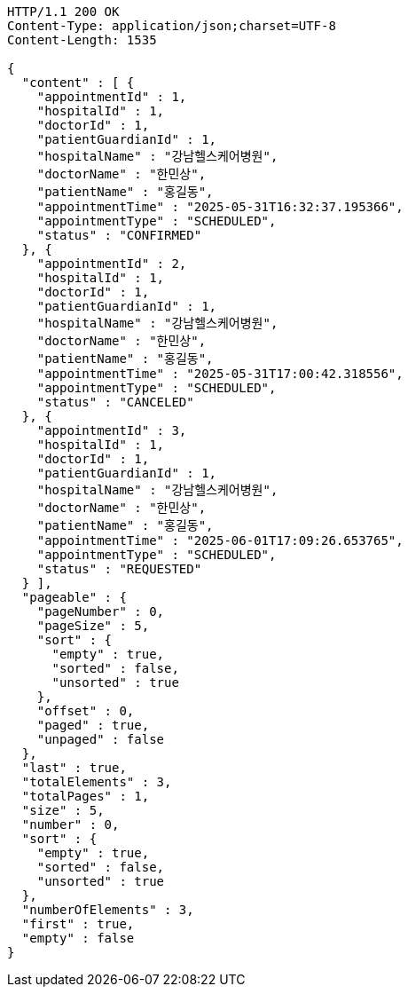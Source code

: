 [source,http,options="nowrap"]
----
HTTP/1.1 200 OK
Content-Type: application/json;charset=UTF-8
Content-Length: 1535

{
  "content" : [ {
    "appointmentId" : 1,
    "hospitalId" : 1,
    "doctorId" : 1,
    "patientGuardianId" : 1,
    "hospitalName" : "강남헬스케어병원",
    "doctorName" : "한민상",
    "patientName" : "홍길동",
    "appointmentTime" : "2025-05-31T16:32:37.195366",
    "appointmentType" : "SCHEDULED",
    "status" : "CONFIRMED"
  }, {
    "appointmentId" : 2,
    "hospitalId" : 1,
    "doctorId" : 1,
    "patientGuardianId" : 1,
    "hospitalName" : "강남헬스케어병원",
    "doctorName" : "한민상",
    "patientName" : "홍길동",
    "appointmentTime" : "2025-05-31T17:00:42.318556",
    "appointmentType" : "SCHEDULED",
    "status" : "CANCELED"
  }, {
    "appointmentId" : 3,
    "hospitalId" : 1,
    "doctorId" : 1,
    "patientGuardianId" : 1,
    "hospitalName" : "강남헬스케어병원",
    "doctorName" : "한민상",
    "patientName" : "홍길동",
    "appointmentTime" : "2025-06-01T17:09:26.653765",
    "appointmentType" : "SCHEDULED",
    "status" : "REQUESTED"
  } ],
  "pageable" : {
    "pageNumber" : 0,
    "pageSize" : 5,
    "sort" : {
      "empty" : true,
      "sorted" : false,
      "unsorted" : true
    },
    "offset" : 0,
    "paged" : true,
    "unpaged" : false
  },
  "last" : true,
  "totalElements" : 3,
  "totalPages" : 1,
  "size" : 5,
  "number" : 0,
  "sort" : {
    "empty" : true,
    "sorted" : false,
    "unsorted" : true
  },
  "numberOfElements" : 3,
  "first" : true,
  "empty" : false
}
----